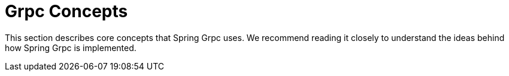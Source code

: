[[concepts]]
= Grpc Concepts

This section describes core concepts that Spring Grpc uses. We recommend reading it closely to understand the ideas behind how Spring Grpc is implemented.
